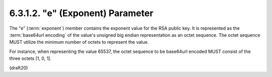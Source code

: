 6.3.1.2. "e" (Exponent) Parameter
~~~~~~~~~~~~~~~~~~~~~~~~~~~~~~~~~~~~~~~~~~~~


The "e" (:term:`exponent`) member contains the exponent value for the RSA
public key.  It is represented as the :term:`base64url encoding` of the
value's unsigned big endian representation as an octet sequence.  The
octet sequence MUST utilize the minimum number of octets to represent
the value.  

For instance, when representing the value 65537, the
octet sequence to be base64url encoded MUST consist of the three
octets [1, 0, 1].

(draft20)
